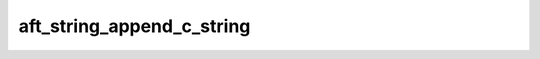 aft_string_append_c_string
==========================

.. c:function:: bool aft_string_append_c_string(AftString* to, const char* from)

    Add a :term:`C string` to the end of a string.

    :param to: the recieving string
    :param from: the appended string
    :return: true if the string is appended

